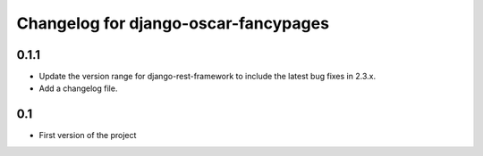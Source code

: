 =====================================
Changelog for django-oscar-fancypages
=====================================


0.1.1
-----

* Update the version range for django-rest-framework to include the latest
  bug fixes in 2.3.x.
* Add a changelog file.


0.1
---

* First version of the project
